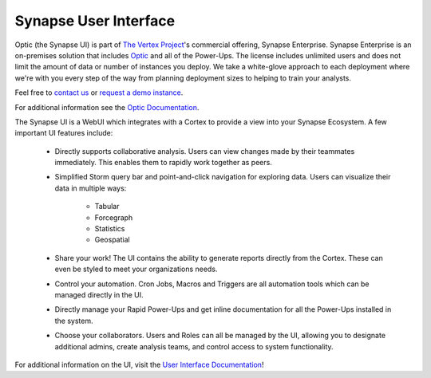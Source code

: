 .. _synapse-ui:

Synapse User Interface
======================

Optic (the Synapse UI) is part of `The Vertex Project <https://vertex.link>`_'s commercial offering, Synapse Enterprise. Synapse Enterprise is an on-premises solution that includes `Optic <https://synapse.docs.vertex.link/projects/optic/en/latest/index.html>`_ and all of the Power-Ups. The license includes unlimited users and does not limit the amount of data or number of instances you deploy. We take a white-glove approach to each deployment where we're with you every step of the way from planning deployment sizes to helping to train your analysts.

Feel free to `contact us <https://vertex.link/contact-us>`_ or `request a demo instance <https://vertex.link/request-a-demo>`_.

For additional information see the `Optic Documentation <https://synapse.docs.vertex.link/projects/optic/en/latest/index.html>`_.

The Synapse UI is a WebUI which integrates with a Cortex to provide a view into your Synapse
Ecosystem. A few important UI features include:

    - Directly supports collaborative analysis. Users can view changes made by their teammates immediately. This enables
      them to rapidly work together as peers.

    - Simplified Storm query bar and point-and-click navigation for exploring data. Users can visualize their data in
      multiple ways:

        - Tabular
        - Forcegraph
        - Statistics
        - Geospatial

    - Share your work! The UI contains the ability to generate reports directly from the Cortex. These can even be
      styled to meet your organizations needs.

    - Control your automation. Cron Jobs, Macros and Triggers are all automation tools which can be managed directly
      in the UI.

    - Directly manage your Rapid Power-Ups and get inline documentation for all the Power-Ups installed in the system.

    - Choose your collaborators. Users and Roles can all be managed by the UI, allowing you to designate additional
      admins, create analysis teams, and control access to system functionality.

For additional information on the UI, visit the `User Interface Documentation`_!

.. _User Interface Documentation: https://synapse.docs.vertex.link/projects/optic/en/latest/index.html
